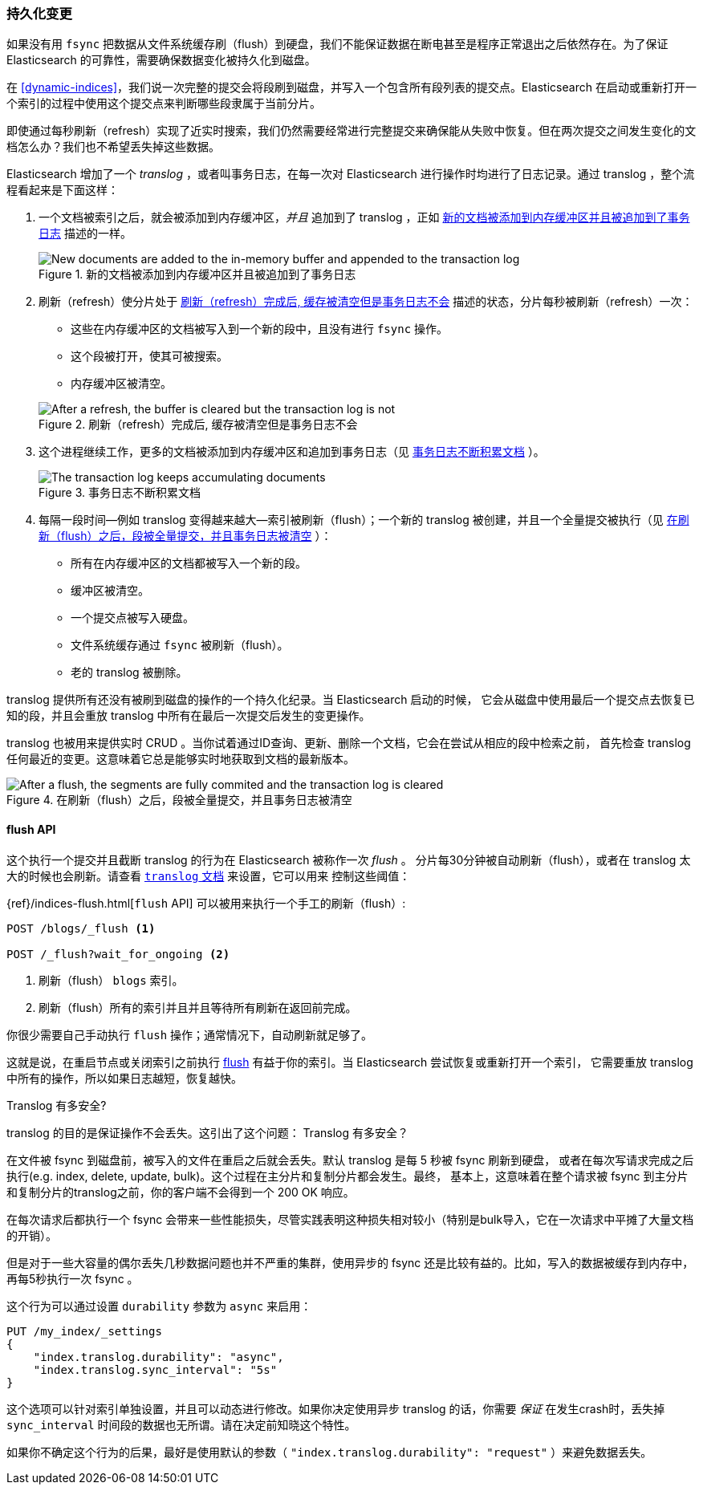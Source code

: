 [[translog]]
=== 持久化变更

如果没有用 `fsync` 把数据从文件系统缓存刷（flush）到硬盘，我们不能保证数据((("persistent changes, making")))((("changes, persisting")))在断电甚至是程序正常退出之后依然存在。为了保证 Elasticsearch 的可靠性，需要确保数据变化被持久化到磁盘。

在 <<dynamic-indices>>，我们说一次完整的提交会将段刷到磁盘，并写入一个包含所有段列表的提交点。((("commit point")))Elasticsearch 在启动或重新打开一个索引的过程中使用这个提交点来判断哪些段隶属于当前分片。

即使通过每秒刷新（refresh）实现了近实时搜索，我们仍然需要经常进行完整提交来确保能从失败中恢复。但在两次提交之间发生变化的文档怎么办？我们也不希望丢失掉这些数据。

Elasticsearch 增加了一个 _translog_ ，或者叫事务日志，((("translog (transaction log)")))在每一次对 Elasticsearch 进行操作时均进行了日志记录。通过 translog ，整个流程看起来是下面这样：

1. 一个文档被索引之后，就会被添加到内存缓冲区，_并且_ 追加到了 translog ，正如 <<img-xlog-pre-refresh>> 描述的一样。
+
[[img-xlog-pre-refresh]]
.新的文档被添加到内存缓冲区并且被追加到了事务日志
image::images/elas_1106.png["New documents are added to the in-memory buffer and appended to the transaction log"]

2. 刷新（refresh）使分片处于 <<img-xlog-post-refresh>> 描述的状态，分片每秒被刷新（refresh）一次：
+
--
   ** 这些在内存缓冲区的文档被写入到一个新的段中，且没有进行 `fsync` 操作。

   ** 这个段被打开，使其可被搜索。

   ** 内存缓冲区被清空。

[[img-xlog-post-refresh]]
.刷新（refresh）完成后, 缓存被清空但是事务日志不会
image::images/elas_1107.png["After a refresh, the buffer is cleared but the transaction log is not"]
--

3. 这个进程继续工作，更多的文档被添加到内存缓冲区和追加到事务日志（见 <<img-xlog-pre-flush>> ）。
+
[[img-xlog-pre-flush]]
.事务日志不断积累文档
image::images/elas_1108.png["The transaction log keeps accumulating documents"]


4. 每隔一段时间--例如 translog 变得越来越大--索引被刷新（flush）；一个新的 translog 被创建，并且一个全量提交被执行（见 <<img-xlog-post-flush>> ）：
+
--
   ** 所有在内存缓冲区的文档都被写入一个新的段。
   ** 缓冲区被清空。
   ** 一个提交点被写入硬盘。
   ** 文件系统缓存通过 `fsync` 被刷新（flush）。
   ** 老的 translog 被删除。

--

translog 提供所有还没有被刷到磁盘的操作的一个持久化纪录。当 Elasticsearch 启动的时候，
它会从磁盘中使用最后一个提交点去恢复已知的段，并且会重放 translog 中所有在最后一次提交后发生的变更操作。

translog 也被用来提供实时 CRUD 。当你试着通过ID查询、更新、删除一个文档，它会在尝试从相应的段中检索之前，
首先检查 translog 任何最近的变更。这意味着它总是能够实时地获取到文档的最新版本。

[[img-xlog-post-flush]]
.在刷新（flush）之后，段被全量提交，并且事务日志被清空
image::images/elas_1109.png["After a flush, the segments are fully commited and the transaction log is cleared"]

[[flush-api]]
==== flush API

这个执行一个提交并且截断 translog 的行为在 Elasticsearch 被称作一次 _flush_ 。
((("flushes")))分片每30分钟被自动刷新（flush），或者在 translog 太大的时候也会刷新。请查看
 https://www.elastic.co/guide/en/elasticsearch/reference/2.4/index-modules-translog.html#_translog_settings[`translog` 文档] 来设置，它可以用来
 ((("translog (transaction log)", "flushes and")))控制这些阈值：

{ref}/indices-flush.html[`flush` API] 可以((("indices", "flushing")))((("flush API")))被用来执行一个手工的刷新（flush）:

[source,json]
-----------------------------
POST /blogs/_flush <1>

POST /_flush?wait_for_ongoing <2>
-----------------------------
<1> 刷新（flush） `blogs` 索引。
<2> 刷新（flush）所有的索引并且并且等待所有刷新在返回前完成。

你很少需要自己手动执行 `flush` 操作；通常情况下，自动刷新就足够了。

这就是说，在重启节点或关闭索引之前执行 <<flush-api,flush>> 有益于你的索引。当 Elasticsearch 尝试恢复或重新打开一个索引，
它需要重放 translog 中所有的操作，所以如果日志越短，恢复越快。

[[how-safe-is-the-translog]]
.Translog 有多安全?
****************************************

translog 的目的是保证操作不会丢失。这引出了这个问题： Translog 有多安全((("translog (transaction log)", "safety of")))？

在文件被 +fsync+ 到磁盘前，被写入的文件在重启之后就会丢失。默认 translog 是每 5 秒被 +fsync+ 刷新到硬盘，
或者在每次写请求完成之后执行(e.g. index, delete, update, bulk)。这个过程在主分片和复制分片都会发生。最终，
基本上，这意味着在整个请求被 +fsync+ 到主分片和复制分片的translog之前，你的客户端不会得到一个 200 OK 响应。

在每次请求后都执行一个 fsync 会带来一些性能损失，尽管实践表明这种损失相对较小（特别是bulk导入，它在一次请求中平摊了大量文档的开销）。

但是对于一些大容量的偶尔丢失几秒数据问题也并不严重的集群，使用异步的 fsync 还是比较有益的。比如，写入的数据被缓存到内存中，再每5秒执行一次 +fsync+ 。

这个行为可以通过设置 `durability` 参数为 `async` 来启用：

[source,js]
----
PUT /my_index/_settings
{
    "index.translog.durability": "async",
    "index.translog.sync_interval": "5s"
}
----

这个选项可以针对索引单独设置，并且可以动态进行修改。如果你决定使用异步 translog 的话，你需要 _保证_ 在发生crash时，丢失掉 `sync_interval` 时间段的数据也无所谓。请在决定前知晓这个特性。

如果你不确定这个行为的后果，最好是使用默认的参数（ `"index.translog.durability": "request"` ）来避免数据丢失。
****************************************
